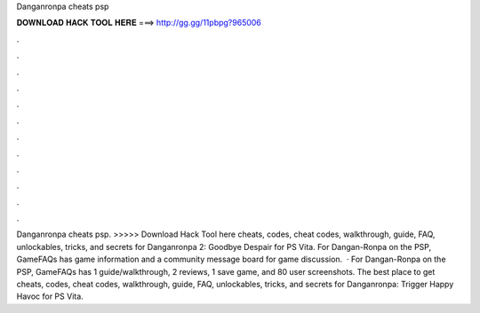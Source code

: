Danganronpa cheats psp

𝐃𝐎𝐖𝐍𝐋𝐎𝐀𝐃 𝐇𝐀𝐂𝐊 𝐓𝐎𝐎𝐋 𝐇𝐄𝐑𝐄 ===> http://gg.gg/11pbpg?965006

.

.

.

.

.

.

.

.

.

.

.

.

Danganronpa cheats psp. >>>>> Download Hack Tool here cheats, codes, cheat codes, walkthrough, guide, FAQ, unlockables, tricks, and secrets for Danganronpa 2: Goodbye Despair for PS Vita. For Dangan-Ronpa on the PSP, GameFAQs has game information and a community message board for game discussion.  · For Dangan-Ronpa on the PSP, GameFAQs has 1 guide/walkthrough, 2 reviews, 1 save game, and 80 user screenshots. The best place to get cheats, codes, cheat codes, walkthrough, guide, FAQ, unlockables, tricks, and secrets for Danganronpa: Trigger Happy Havoc for PS Vita.